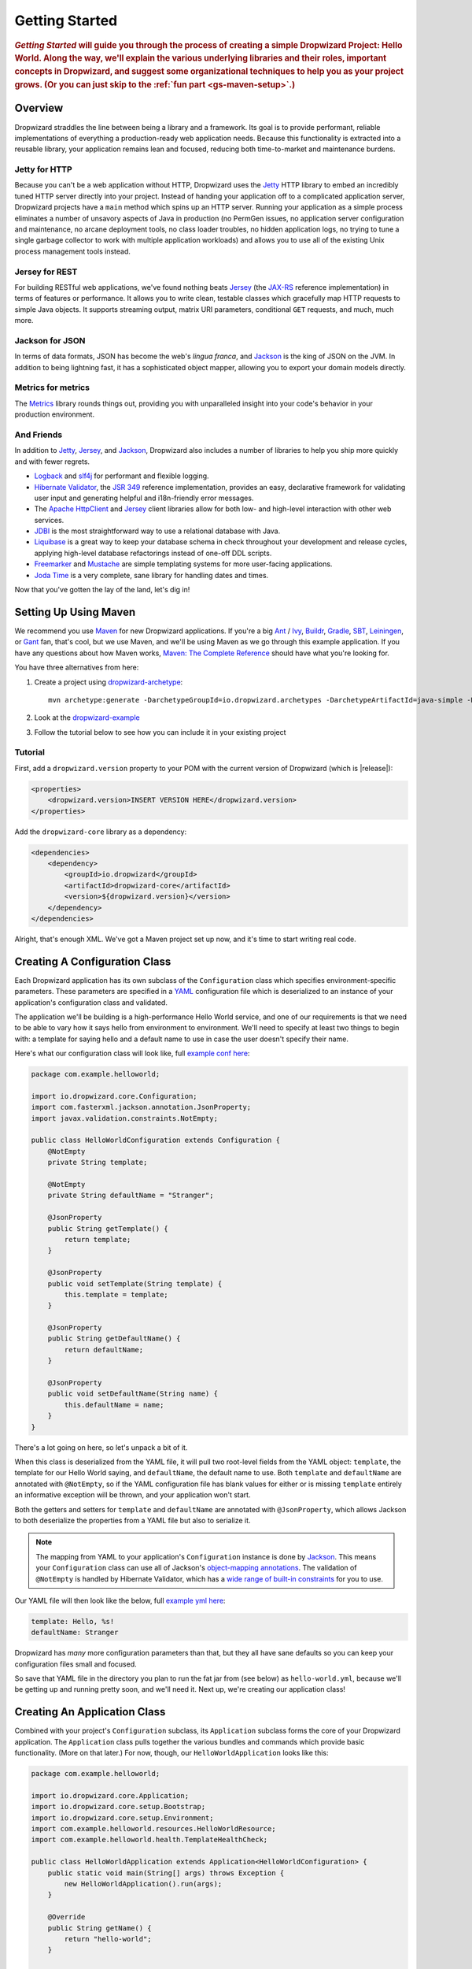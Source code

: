 .. _getting-started:

###############
Getting Started
###############

.. highlight:: text

.. rubric:: *Getting Started* will guide you through the process of creating a simple Dropwizard
            Project: Hello World. Along the way, we'll explain the various underlying libraries and
            their roles, important concepts in Dropwizard, and suggest some organizational
            techniques to help you as your project grows. (Or you can just skip to the
            :ref:`fun part <gs-maven-setup>`.)

.. _gs-overview:

Overview
========

Dropwizard straddles the line between being a library and a framework. Its goal is to provide
performant, reliable implementations of everything a production-ready web application needs. Because
this functionality is extracted into a reusable library, your application remains lean and focused,
reducing both time-to-market and maintenance burdens.

.. _gs-jetty:

Jetty for HTTP
--------------

Because you can't be a web application without HTTP, Dropwizard uses the Jetty_ HTTP library to
embed an incredibly tuned HTTP server directly into your project. Instead of handing your
application off to a complicated application server, Dropwizard projects have a ``main`` method
which spins up an HTTP server. Running your application as a simple process eliminates a number of
unsavory aspects of Java in production (no PermGen issues, no application server configuration and
maintenance, no arcane deployment tools, no class loader troubles, no hidden application logs, no
trying to tune a single garbage collector to work with multiple application workloads) and allows
you to use all of the existing Unix process management tools instead.

.. _Jetty: https://www.eclipse.org/jetty/

.. _gs-jersey:

Jersey for REST
---------------

For building RESTful web applications, we've found nothing beats Jersey_ (the `JAX-RS`_ reference
implementation) in terms of features or performance. It allows you to write clean, testable classes
which gracefully map HTTP requests to simple Java objects. It supports streaming output, matrix URI
parameters, conditional ``GET`` requests, and much, much more.

.. _Jersey: https://jersey.github.io/
.. _JAX-RS: https://jcp.org/en/jsr/detail?id=311

.. _gs-jackson:

Jackson for JSON
----------------

In terms of data formats, JSON has become the web's *lingua franca*, and Jackson_ is the king of
JSON on the JVM. In addition to being lightning fast, it has a sophisticated object mapper, allowing
you to export your domain models directly.

.. _Jackson: https://github.com/FasterXML/jackson

.. _gs-metrics:

Metrics for metrics
-------------------

The Metrics_ library rounds things out, providing you with unparalleled insight into your code's
behavior in your production environment.

.. _Metrics: http://metrics.dropwizard.io/

.. _gs-and-friends:

And Friends
-----------

In addition to Jetty_, Jersey_, and Jackson_, Dropwizard also includes a number of libraries to help
you ship more quickly and with fewer regrets.

* Logback_ and slf4j_ for performant and flexible logging.
* `Hibernate Validator`_, the `JSR 349`_ reference implementation, provides an easy, declarative
  framework for validating user input and generating helpful and i18n-friendly error messages.
* The `Apache HttpClient`_ and Jersey_ client libraries allow for both low- and high-level
  interaction with other web services.
* JDBI_ is the most straightforward way to use a relational database with Java.
* Liquibase_ is a great way to keep your database schema in check throughout your development and
  release cycles, applying high-level database refactorings instead of one-off DDL scripts.
* Freemarker_ and Mustache_ are simple templating systems for more user-facing applications.
* `Joda Time`_ is a very complete, sane library for handling dates and times.

.. _Logback: https://logback.qos.ch/
.. _slf4j: https://www.slf4j.org/
.. _Hibernate Validator: http://hibernate.org/validator/
.. _JSR 349: https://jcp.org/en/jsr/detail?id=349
.. _Apache HttpClient: http://hc.apache.org/httpcomponents-client-ga/index.html
.. _JDBI: http://jdbi.github.io/
.. _Liquibase: http://www.liquibase.org
.. _Freemarker: http://freemarker.org/
.. _Mustache: https://mustache.github.io/
.. _Joda Time: http://www.joda.org/joda-time/

Now that you've gotten the lay of the land, let's dig in!

.. _gs-maven-setup:

Setting Up Using Maven
======================

We recommend you use Maven_ for new Dropwizard applications. If you're a big Ant_ / Ivy_, Buildr_,
Gradle_, SBT_, Leiningen_, or Gant_ fan, that's cool, but we use Maven, and we'll be using Maven as
we go through this example application. If you have any questions about how Maven works,
`Maven: The Complete Reference`__ should have what you're looking for.

.. _Maven: http://maven.apache.org
.. _Ant: http://ant.apache.org/
.. _Ivy: http://ant.apache.org/ivy/
.. _Buildr: http://buildr.apache.org/
.. _Gradle: https://www.gradle.org/
.. _SBT: https://github.com/harrah/xsbt/wiki
.. _Gant: https://github.com/Gant/Gant
.. _Leiningen: https://github.com/technomancy/leiningen
.. __: https://www.sonatype.com/ebooks


You have three alternatives from here:

1. Create a project using dropwizard-archetype_::

    mvn archetype:generate -DarchetypeGroupId=io.dropwizard.archetypes -DarchetypeArtifactId=java-simple -DarchetypeVersion=[REPLACE WITH A VALID DROPWIZARD VERSION]

2. Look at the dropwizard-example_

3. Follow the tutorial below to see how you can include it in your existing project

.. _dropwizard-archetype: https://github.com/dropwizard/dropwizard/tree/master/dropwizard-archetypes
.. _dropwizard-example: https://github.com/dropwizard/dropwizard/tree/master/dropwizard-example

Tutorial
--------

First, add a ``dropwizard.version`` property to your POM with the current version of Dropwizard
(which is |release|):

.. code-block:: xml

    <properties>
        <dropwizard.version>INSERT VERSION HERE</dropwizard.version>
    </properties>

Add the ``dropwizard-core`` library as a dependency:

.. _gs-pom-dependencies:

.. code-block:: xml

    <dependencies>
        <dependency>
            <groupId>io.dropwizard</groupId>
            <artifactId>dropwizard-core</artifactId>
            <version>${dropwizard.version}</version>
        </dependency>
    </dependencies>

Alright, that's enough XML. We've got a Maven project set up now, and it's time to start writing
real code.

.. _gs-configuration:

Creating A Configuration Class
==============================

Each Dropwizard application has its own subclass of the ``Configuration`` class which specifies
environment-specific parameters. These parameters are specified in a YAML_ configuration file which
is deserialized to an instance of your application's configuration class and validated.

.. _YAML: http://www.yaml.org/

The application we'll be building is a high-performance Hello World service, and one of our
requirements is that we need to be able to vary how it says hello from environment to environment.
We'll need to specify at least two things to begin with: a template for saying hello and a default
name to use in case the user doesn't specify their name.

.. _example conf here: https://github.com/dropwizard/dropwizard/blob/master/dropwizard-example/src/main/java/com/example/helloworld/HelloWorldConfiguration.java

Here's what our configuration class will look like, full `example conf here`_:

.. _gs-configuration-class:

.. code-block:: java

    package com.example.helloworld;

    import io.dropwizard.core.Configuration;
    import com.fasterxml.jackson.annotation.JsonProperty;
    import javax.validation.constraints.NotEmpty;

    public class HelloWorldConfiguration extends Configuration {
        @NotEmpty
        private String template;

        @NotEmpty
        private String defaultName = "Stranger";

        @JsonProperty
        public String getTemplate() {
            return template;
        }

        @JsonProperty
        public void setTemplate(String template) {
            this.template = template;
        }

        @JsonProperty
        public String getDefaultName() {
            return defaultName;
        }

        @JsonProperty
        public void setDefaultName(String name) {
            this.defaultName = name;
        }
    }

There's a lot going on here, so let's unpack a bit of it.

When this class is deserialized from the YAML file, it will pull two root-level fields from the YAML
object: ``template``, the template for our Hello World saying, and ``defaultName``, the default name
to use. Both ``template`` and ``defaultName`` are annotated with ``@NotEmpty``, so if the YAML
configuration file has blank values for either or is missing ``template`` entirely an informative
exception will be thrown, and your application won't start.

Both the getters and setters for ``template`` and ``defaultName`` are annotated with
``@JsonProperty``, which allows Jackson to both deserialize the properties from a YAML file but also
to serialize it.

.. note::

    The mapping from YAML to your application's ``Configuration`` instance is done
    by Jackson_. This means your ``Configuration`` class can use all of
    Jackson's `object-mapping annotations`__. The validation of ``@NotEmpty`` is
    handled by Hibernate Validator, which has a
    `wide range of built-in constraints`__ for you to use.

.. __: http://wiki.fasterxml.com/JacksonAnnotations
.. __: http://docs.jboss.org/hibernate/validator/4.2/reference/en-US/html_single/#validator-defineconstraints-builtin

.. _example yml here: https://github.com/dropwizard/dropwizard/blob/master/dropwizard-example/example.yml

Our YAML file will then look like the below, full `example yml here`_:

.. _gs-yaml-file:

.. code-block:: yaml

    template: Hello, %s!
    defaultName: Stranger

Dropwizard has *many* more configuration parameters than that, but they all have sane defaults so
you can keep your configuration files small and focused.

So save that YAML file in the directory you plan to run the fat jar from (see below) as ``hello-world.yml``, because
we'll be getting up and running pretty soon, and we'll need it. Next up, we're creating our application class!

.. _gs-application:

Creating An Application Class
=============================

Combined with your project's ``Configuration`` subclass, its ``Application`` subclass forms the core
of your Dropwizard application. The ``Application`` class pulls together the various bundles and
commands which provide basic functionality. (More on that later.) For now, though, our
``HelloWorldApplication`` looks like this:

.. code-block:: java

    package com.example.helloworld;

    import io.dropwizard.core.Application;
    import io.dropwizard.core.setup.Bootstrap;
    import io.dropwizard.core.setup.Environment;
    import com.example.helloworld.resources.HelloWorldResource;
    import com.example.helloworld.health.TemplateHealthCheck;

    public class HelloWorldApplication extends Application<HelloWorldConfiguration> {
        public static void main(String[] args) throws Exception {
            new HelloWorldApplication().run(args);
        }

        @Override
        public String getName() {
            return "hello-world";
        }

        @Override
        public void initialize(Bootstrap<HelloWorldConfiguration> bootstrap) {
            // nothing to do yet
        }

        @Override
        public void run(HelloWorldConfiguration configuration,
                        Environment environment) {
            // nothing to do yet
        }

    }

As you can see, ``HelloWorldApplication`` is parameterized with the application's configuration
type, ``HelloWorldConfiguration``. An ``initialize`` method is used to configure aspects of the
application required before the application is run, like bundles, configuration source providers,
etc. Also, we've added a ``static`` ``main`` method, which will be our application's entry point.
Right now, we don't have any functionality implemented, so our ``run`` method is a little boring.
Let's fix that!

.. _gs-representation:

Creating A Representation Class
===============================

Before we can get into the nuts-and-bolts of our Hello World application, we need to stop and think
about our API. Luckily, our application needs to conform to an industry standard, `RFC 1149`__,
which specifies the following JSON representation of a Hello World saying:

.. __: http://www.ietf.org/rfc/rfc1149.txt

.. code-block:: javascript

    {
      "id": 1,
      "content": "Hi!"
    }


The ``id`` field is a unique identifier for the saying, and ``content`` is the textual
representation of the saying. (Thankfully, this is a fairly straight-forward industry standard.)

To model this representation, we'll create a representation class:

.. code-block:: java

    package com.example.helloworld.api;

    import com.fasterxml.jackson.annotation.JsonProperty;

    public class Saying {
        private long id;

        private String content;

        public Saying() {
            // Jackson deserialization
        }

        public Saying(long id, String content) {
            this.id = id;
            this.content = content;
        }

        @JsonProperty
        public long getId() {
            return id;
        }

        @JsonProperty
        public String getContent() {
            return content;
        }
    }

This is a pretty simple POJO, but there are a few things worth noting here.

First, it's immutable. This makes ``Saying`` instances *very* easy to reason about in multi-threaded
environments as well as single-threaded environments. Second, it uses the JavaBeans standard for the
``id`` and ``content`` properties. This allows Jackson_ to serialize it to the JSON we need. The
Jackson object mapping code will populate the ``id`` field of the JSON object with the return value
of ``#getId()``, likewise with ``content`` and ``#getContent()``.

.. note::

    The JSON serialization here is done by Jackson, which supports far more than simple JavaBean
    objects like this one. In addition to the sophisticated set of `annotations`__, you can even
    write your custom serializers and deserializers.

.. __: https://github.com/FasterXML/jackson-annotations/wiki/Jackson-Annotations

Now that we've got our representation class, it makes sense to start in on the resource it
represents.

.. _gs-resource:

Creating A Resource Class
=========================

Jersey resources are the meat-and-potatoes of a Dropwizard application. Each resource class is
associated with a URI template. For our application, we need a resource which returns new ``Saying``
instances from the URI ``/hello-world``, so our resource class looks like this:

.. code-block:: java

    package com.example.helloworld.resources;

    import com.example.helloworld.api.Saying;
    import com.codahale.metrics.annotation.Timed;

    import javax.ws.rs.GET;
    import javax.ws.rs.Path;
    import javax.ws.rs.Produces;
    import javax.ws.rs.QueryParam;
    import javax.ws.rs.core.MediaType;
    import java.util.concurrent.atomic.AtomicLong;
    import java.util.Optional;

    @Path("/hello-world")
    @Produces(MediaType.APPLICATION_JSON)
    public class HelloWorldResource {
        private final String template;
        private final String defaultName;
        private final AtomicLong counter;

        public HelloWorldResource(String template, String defaultName) {
            this.template = template;
            this.defaultName = defaultName;
            this.counter = new AtomicLong();
        }

        @GET
        @Timed
        public Saying sayHello(@QueryParam("name") Optional<String> name) {
            final String value = String.format(template, name.orElse(defaultName));
            return new Saying(counter.incrementAndGet(), value);
        }
    }

Finally, we're in the thick of it! Let's start from the top and work our way down.

``HelloWorldResource`` has two annotations: ``@Path`` and ``@Produces``. ``@Path("/hello-world")``
tells Jersey that this resource is accessible at the URI ``/hello-world``, and
``@Produces(MediaType.APPLICATION_JSON)`` lets Jersey's content negotiation code know that this
resource produces representations which are ``application/json``.

``HelloWorldResource`` takes two parameters for construction: the ``template`` it uses to produce
the saying and the ``defaultName`` used when the user declines to tell us their name. An
``AtomicLong`` provides us with a cheap, thread-safe way of generating unique(ish) IDs.

.. warning::

    Resource classes are used by multiple threads concurrently. In general, we recommend that
    resources be stateless/immutable, but it's important to keep the context in mind.

``#sayHello(Optional<String>)`` is the meat of this class, and it's a fairly simple method. The
``@QueryParam("name")`` annotation tells Jersey to map the ``name`` parameter from the query string
to the ``name`` parameter in the method. If the client sends a request to
``/hello-world?name=Dougie``, ``sayHello`` will be called with ``Optional.of("Dougie")``; if there
is no ``name`` parameter in the query string, ``sayHello`` will be called with
``Optional.empty()``. (Support for ``Optional`` is a little extra sauce that Dropwizard
adds to Jersey's existing functionality.)

.. note::

    If the client sends a request to ``/hello-world?name=``, ``sayHello`` will be called with
    ``Optional.of("")``. This may seem odd at first, but this follows the standards (an application
    may have different behavior depending on if a parameter is empty vs nonexistent). You can swap
    ``Optional<String>`` parameter with ``NonEmptyStringParam`` if you want ``/hello-world?name=``
    to return "Hello, Stranger!" For more information on resource parameters see
    :ref:`the documentation <man-core-resources-parameters>`

Inside the ``sayHello`` method, we increment the counter, format the template using
``String.format(String, Object...)``, and return a new ``Saying`` instance.

Because ``sayHello`` is annotated with ``@Timed``, Dropwizard automatically records the duration and
rate of its invocations as a Metrics Timer.

Once ``sayHello`` has returned, Jersey takes the ``Saying`` instance and looks for a provider class
which can write ``Saying`` instances as ``application/json``. Dropwizard has one such provider built
in which allows for producing and consuming Java objects as JSON objects. The provider writes out
the JSON and the client receives a ``200 OK`` response with a content type of ``application/json``.

.. _gs-resource-register:

Registering A Resource
----------------------

Before that will actually work, though, we need to go back to ``HelloWorldApplication`` and add this
new resource class. In its ``run`` method we can read the template and default name from the
``HelloWorldConfiguration`` instance, create a new ``HelloWorldResource`` instance, and then add
it to the application's Jersey environment:

.. code-block:: java

    @Override
    public void run(HelloWorldConfiguration configuration,
                    Environment environment) {
        final HelloWorldResource resource = new HelloWorldResource(
            configuration.getTemplate(),
            configuration.getDefaultName()
        );
        environment.jersey().register(resource);
    }

When our application starts, we create a new instance of our resource class with the parameters from
the configuration file and hand it off to the ``Environment``, which acts like a registry of all the
things your application can do.

.. note::

    A Dropwizard application can contain *many* resource classes, each corresponding to its own URI
    pattern. Just add another ``@Path``-annotated resource class and call ``register`` with an
    instance of the new class.

Before we go too far, we should add a health check for our application.

.. _gs-healthcheck:

Creating A Health Check
=======================

Health checks give you a way of adding small tests to your application to allow you to verify that
your application is functioning correctly in production. We **strongly** recommend that all of your
applications have at least a minimal set of health checks.

.. note::

    We recommend this so strongly, in fact, that Dropwizard will nag you should you neglect to add a
    health check to your project.

Since formatting strings is not likely to fail while an application is running (unlike, say, a
database connection pool), we'll have to get a little creative here. We'll add a health check to
make sure we can actually format the provided template:

.. code-block:: java

    package com.example.helloworld.health;

    import com.codahale.metrics.health.HealthCheck;

    public class TemplateHealthCheck extends HealthCheck {
        private final String template;

        public TemplateHealthCheck(String template) {
            this.template = template;
        }

        @Override
        protected Result check() throws Exception {
            final String saying = String.format(template, "TEST");
            if (!saying.contains("TEST")) {
                return Result.unhealthy("template doesn't include a name");
            }
            return Result.healthy();
        }
    }


``TemplateHealthCheck`` checks for two things: that the provided template is actually a well-formed
format string, and that the template actually produces output with the given name.

If the string is not a well-formed format string (for example, someone accidentally put
``Hello, %s%`` in the configuration file), then ``String.format(String, Object...)`` will throw an
``IllegalFormatException`` and the health check will implicitly fail. If the rendered saying doesn't
include the test string, the health check will explicitly fail by returning an unhealthy ``Result``.

.. _gs-healthcheck-add:

Adding A Health Check
---------------------

As with most things in Dropwizard, we create a new instance with the appropriate parameters and add
it to the ``Environment``:

.. code-block:: java

    @Override
    public void run(HelloWorldConfiguration configuration,
                    Environment environment) {
        final HelloWorldResource resource = new HelloWorldResource(
            configuration.getTemplate(),
            configuration.getDefaultName()
        );
        final TemplateHealthCheck healthCheck =
            new TemplateHealthCheck(configuration.getTemplate());
        environment.healthChecks().register("template", healthCheck);
        environment.jersey().register(resource);
    }


Now we're almost ready to go!

.. _gs-building:

Building Fat JARs
=================

We recommend that you build your Dropwizard applications as "fat" JAR files — single ``.jar`` files
which contain *all* of the ``.class`` files required to run your application. This allows you to
build a single deployable artifact which you can promote from your staging environment to your QA
environment to your production environment without worrying about differences in installed
libraries. To start building our Hello World application as a fat JAR, we need to configure a Maven
plugin called ``maven-shade``. In the ``<build><plugins>`` section of your ``pom.xml`` file, add
this:

.. code-block:: xml
    :emphasize-lines: 6,8,9,10,11,12,13,14,15,26,27,28,29

    <plugin>
        <groupId>org.apache.maven.plugins</groupId>
        <artifactId>maven-shade-plugin</artifactId>
        <version>2.3</version>
        <configuration>
            <createDependencyReducedPom>true</createDependencyReducedPom>
            <filters>
                <filter>
                    <artifact>*:*</artifact>
                    <excludes>
                        <exclude>META-INF/*.SF</exclude>
                        <exclude>META-INF/*.DSA</exclude>
                        <exclude>META-INF/*.RSA</exclude>
                    </excludes>
                </filter>
            </filters>
        </configuration>
        <executions>
            <execution>
                <phase>package</phase>
                <goals>
                    <goal>shade</goal>
                </goals>
                <configuration>
                    <transformers>
                        <transformer implementation="org.apache.maven.plugins.shade.resource.ServicesResourceTransformer"/>
                        <transformer implementation="org.apache.maven.plugins.shade.resource.ManifestResourceTransformer">
                            <mainClass>com.example.helloworld.HelloWorldApplication</mainClass>
                        </transformer>
                    </transformers>
                </configuration>
            </execution>
        </executions>
    </plugin>

This configures Maven to do a couple of things during its ``package`` phase:

* Produce a ``pom.xml`` file which doesn't include dependencies for the libraries whose contents are
  included in the fat JAR.
* Exclude all digital signatures from signed JARs. If you don't, then Java considers the signature
  invalid and won't load or run your JAR file.
* Collate the various ``META-INF/services`` entries in the JARs instead of overwriting them.
  (Neither Dropwizard nor Jersey works without those.)
* Set ``com.example.helloworld.HelloWorldApplication`` as the JAR's ``MainClass``. This will allow
  you to run the JAR using ``java -jar``.

.. warning::

    If your application has a dependency which *must* be signed (e.g., a `JCA/JCE`_ provider or
    other trusted library), you have to add an `exclusion`_ to the ``maven-shade-plugin``
    configuration for that library and include that JAR in the classpath.

.. warning::

    Since Dropwizard is using the Java `ServiceLoader`_ functionality to register and load extensions,
    the `minimizeJar`_ option of the `maven-shade-plugin` will lead to non-working application JARs.

.. _`JCA/JCE`: http://docs.oracle.com/javase/7/docs/technotes/guides/security/crypto/CryptoSpec.html
.. _`exclusion`: http://maven.apache.org/plugins/maven-shade-plugin/examples/includes-excludes.html
.. _`minimizeJar`: https://maven.apache.org/plugins/maven-shade-plugin/shade-mojo.html#minimizeJar
.. _`ServiceLoader`: http://docs.oracle.com/javase/7/docs/api/java/util/ServiceLoader.html

.. _gs-versions:

Versioning Your JARs
--------------------

Dropwizard can also use the project version if it's embedded in the JAR's manifest as the
``Implementation-Version``. To embed this information using Maven, add the following to the
``<build><plugins>`` section of your ``pom.xml`` file:

.. code-block:: xml

    <plugin>
        <groupId>org.apache.maven.plugins</groupId>
        <artifactId>maven-jar-plugin</artifactId>
        <version>2.4</version>
        <configuration>
            <archive>
                <manifest>
                    <addDefaultImplementationEntries>true</addDefaultImplementationEntries>
                </manifest>
            </archive>
        </configuration>
    </plugin>

This can be handy when trying to figure out what version of your application you have deployed on a
machine.

Once you've got that configured, go into your project directory and run ``mvn package`` (or run the
``package`` goal from your IDE). You should see something like this:

.. code-block:: text

    [INFO] Including org.eclipse.jetty:jetty-util:jar:7.6.0.RC0 in the shaded jar.
    [INFO] Including com.google.guava:guava:jar:10.0.1 in the shaded jar.
    [INFO] Including com.google.code.findbugs:jsr305:jar:1.3.9 in the shaded jar.
    [INFO] Including org.hibernate:hibernate-validator:jar:4.2.0.Final in the shaded jar.
    [INFO] Including javax.validation:validation-api:jar:1.0.0.GA in the shaded jar.
    [INFO] Including org.yaml:snakeyaml:jar:1.9 in the shaded jar.
    [INFO] Replacing original artifact with shaded artifact.
    [INFO] Replacing /Users/yourname/Projects/hello-world/target/hello-world-0.0.1-SNAPSHOT.jar with /Users/yourname/Projects/hello-world/target/hello-world-0.0.1-SNAPSHOT-shaded.jar
    [INFO] ------------------------------------------------------------------------
    [INFO] BUILD SUCCESS
    [INFO] ------------------------------------------------------------------------
    [INFO] Total time: 8.415s
    [INFO] Finished at: Fri Dec 02 16:26:42 PST 2011
    [INFO] Final Memory: 11M/81M
    [INFO] ------------------------------------------------------------------------

**Congratulations!** You've built your first Dropwizard project! Now it's time to run it!

.. _gs-running:

Running Your Application
========================

Now that you've built a JAR file, it's time to run it.

In your project directory, run this:

.. code-block:: text

    java -jar target/hello-world-0.0.1-SNAPSHOT.jar

You should see something like the following:

.. code-block:: text

    usage: java -jar hello-world-0.0.1-SNAPSHOT.jar
           [-h] [-v] {server} ...

    positional arguments:
      {server}               available commands

    optional arguments:
      -h, --help             show this help message and exit
      -v, --version          show the service version and exit

Dropwizard takes the first command line argument and dispatches it to a matching command. In this
case, the only command available is ``server``, which runs your application as an HTTP server. The
``server`` command requires a configuration file, so let's go ahead and give it
:ref:`the YAML file we previously saved <gs-yaml-file>`::

    java -jar target/hello-world-0.0.1-SNAPSHOT.jar server hello-world.yml

You should see something like the following:

.. code-block:: text

    INFO  [2011-12-03 00:38:32,927] io.dropwizard.cli.ServerCommand: Starting hello-world
    INFO  [2011-12-03 00:38:32,931] org.eclipse.jetty.server.Server: jetty-7.x.y-SNAPSHOT
    INFO  [2011-12-03 00:38:32,936] org.eclipse.jetty.server.handler.ContextHandler: started o.e.j.s.ServletContextHandler{/,null}
    INFO  [2011-12-03 00:38:32,999] com.sun.jersey.server.impl.application.WebApplicationImpl: Initiating Jersey application, version 'Jersey: 1.10 11/02/2011 03:53 PM'
    INFO  [2011-12-03 00:38:33,041] io.dropwizard.core.setup.Environment:

        GET     /hello-world (com.example.helloworld.resources.HelloWorldResource)

    INFO  [2011-12-03 00:38:33,215] org.eclipse.jetty.server.handler.ContextHandler: started o.e.j.s.ServletContextHandler{/,null}
    INFO  [2011-12-03 00:38:33,235] org.eclipse.jetty.server.AbstractConnector: Started BlockingChannelConnector@0.0.0.0:8080 STARTING
    INFO  [2011-12-03 00:38:33,238] org.eclipse.jetty.server.AbstractConnector: Started SocketConnector@0.0.0.0:8081 STARTING

Your Dropwizard application is now listening on ports ``8080`` for application requests and ``8081``
for administration requests. If you press ``^C``, the application will shut down gracefully, first
closing the server socket, then waiting for in-flight requests to be processed, then shutting down
the process itself.

However, while it's up, let's give it a whirl!
`Click here to say hello! <http://localhost:8080/hello-world>`_
`Click here to get even friendlier! <http://localhost:8080/hello-world?name=Successful+Dropwizard+User>`_

So, we're generating sayings. Awesome. But that's not all your application can do. One of the main
reasons for using Dropwizard is the out-of-the-box operational tools it provides, all of which can
be found `on the admin port <http://localhost:8081/>`_.

If you click through to the `metrics resource <http://localhost:8081/metrics>`_, you can see all of
your application's metrics represented as a JSON object.

The `threads resource <http://localhost:8081/threads>`_ allows you to quickly get a thread dump of
all the threads running in that process.

.. hint:: When a Jetty worker thread is handling an incoming HTTP request, the thread name is set to
          the method and URI of the request. This can be *very* helpful when debugging a
          poorly-behaving request.

The `healthcheck resource <http://localhost:8081/healthcheck>`_ runs the
:ref:`health check class we wrote <gs-healthcheck>`. You should see something like this:

.. code-block:: text

    * deadlocks: OK
    * template: OK


``template`` here is the result of your ``TemplateHealthCheck``, which unsurprisingly passed.
``deadlocks`` is a built-in health check which looks for deadlocked JVM threads and prints out a
listing if any are found.

.. _gs-next:

Next Steps
==========

Well, congratulations. You've got a Hello World application ready for production (except for the
lack of tests) that's capable of doing 30,000-50,000 requests per second. Hopefully, you've gotten a
feel for how Dropwizard combines Jetty, Jersey, Jackson, and other stable, mature libraries to
provide a phenomenal platform for developing RESTful web applications.

There's a lot more to Dropwizard than is covered here (commands, bundles, servlets, advanced
configuration, validation, HTTP clients, database clients, views, etc.), all of which is covered by
the :ref:`User Manual <manual-index>`.
